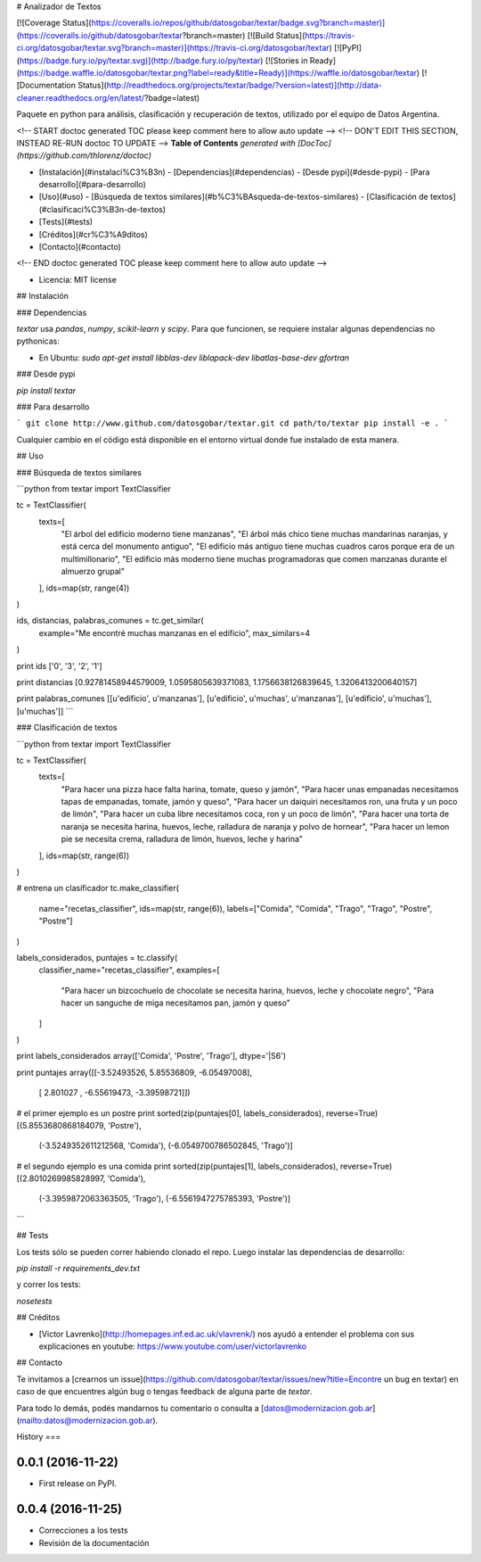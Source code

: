 # Analizador de Textos

[![Coverage Status](https://coveralls.io/repos/github/datosgobar/textar/badge.svg?branch=master)](https://coveralls.io/github/datosgobar/textar?branch=master)
[![Build Status](https://travis-ci.org/datosgobar/textar.svg?branch=master)](https://travis-ci.org/datosgobar/textar)
[![PyPI](https://badge.fury.io/py/textar.svg)](http://badge.fury.io/py/textar)
[![Stories in Ready](https://badge.waffle.io/datosgobar/textar.png?label=ready&title=Ready)](https://waffle.io/datosgobar/textar)
[![Documentation Status](http://readthedocs.org/projects/textar/badge/?version=latest)](http://data-cleaner.readthedocs.org/en/latest/?badge=latest)

Paquete en python para análisis, clasificación y recuperación de textos, utilizado por el equipo de Datos Argentina.

<!-- START doctoc generated TOC please keep comment here to allow auto update -->
<!-- DON'T EDIT THIS SECTION, INSTEAD RE-RUN doctoc TO UPDATE -->
**Table of Contents**  *generated with [DocToc](https://github.com/thlorenz/doctoc)*

- [Instalación](#instalaci%C3%B3n)
  - [Dependencias](#dependencias)
  - [Desde pypi](#desde-pypi)
  - [Para desarrollo](#para-desarrollo)
- [Uso](#uso)
  - [Búsqueda de textos similares](#b%C3%BAsqueda-de-textos-similares)
  - [Clasificación de textos](#clasificaci%C3%B3n-de-textos)
- [Tests](#tests)
- [Créditos](#cr%C3%A9ditos)
- [Contacto](#contacto)

<!-- END doctoc generated TOC please keep comment here to allow auto update -->

* Licencia: MIT license

## Instalación

### Dependencias

`textar` usa `pandas`, `numpy`, `scikit-learn` y `scipy`. Para que funcionen, se requiere instalar algunas dependencias no pythonicas:

* En Ubuntu: `sudo apt-get install libblas-dev liblapack-dev libatlas-base-dev gfortran`

### Desde pypi

`pip install textar`

### Para desarrollo

```
git clone http://www.github.com/datosgobar/textar.git
cd path/to/textar
pip install -e .
```

Cualquier cambio en el código está disponible en el entorno virtual donde fue instalado de esta manera.

## Uso

### Búsqueda de textos similares

```python
from textar import TextClassifier

tc = TextClassifier(
    texts=[
        "El árbol del edificio moderno tiene manzanas",
        "El árbol más chico tiene muchas mandarinas naranjas, y está cerca del monumento antiguo",
        "El edificio más antiguo tiene muchas cuadros caros porque era de un multimillonario",
        "El edificio más moderno tiene muchas programadoras que comen manzanas durante el almuerzo grupal"
    ],
    ids=map(str, range(4))
)

ids, distancias, palabras_comunes = tc.get_similar(
    example="Me encontré muchas manzanas en el edificio", 
    max_similars=4
)

print ids
['0', '3', '2', '1']

print distancias
[0.92781458944579009, 1.0595805639371083, 1.1756638126839645, 1.3206413200640157]

print palabras_comunes
[[u'edificio', u'manzanas'], [u'edificio', u'muchas', u'manzanas'], [u'edificio', u'muchas'], [u'muchas']]
```

### Clasificación de textos

```python
from textar import TextClassifier

tc = TextClassifier(
    texts=[
        "Para hacer una pizza hace falta harina, tomate, queso y jamón",
        "Para hacer unas empanadas necesitamos tapas de empanadas, tomate, jamón y queso",
        "Para hacer un daiquiri necesitamos ron, una fruta y un poco de limón",
        "Para hacer un cuba libre necesitamos coca, ron y un poco de limón",
        "Para hacer una torta de naranja se necesita harina, huevos, leche, ralladura de naranja y polvo de hornear",
        "Para hacer un lemon pie se necesita crema, ralladura de limón, huevos, leche y harina"
    ],
    ids=map(str, range(6))
)

# entrena un clasificador
tc.make_classifier(
    name="recetas_classifier",
    ids=map(str, range(6)),
    labels=["Comida", "Comida", "Trago", "Trago", "Postre", "Postre"]
)

labels_considerados, puntajes = tc.classify(
    classifier_name="recetas_classifier", 
    examples=[
        "Para hacer un bizcochuelo de chocolate se necesita harina, huevos, leche y chocolate negro",
        "Para hacer un sanguche de miga necesitamos pan, jamón y queso"
    ]
)

print labels_considerados
array(['Comida', 'Postre', 'Trago'], dtype='|S6')

print puntajes
array([[-3.52493526,  5.85536809, -6.05497008],
       [ 2.801027  , -6.55619473, -3.39598721]])

# el primer ejemplo es un postre
print sorted(zip(puntajes[0], labels_considerados), reverse=True)
[(5.8553680868184079, 'Postre'),
 (-3.5249352611212568, 'Comida'),
 (-6.0549700786502845, 'Trago')]

# el segundo ejemplo es una comida
print sorted(zip(puntajes[1], labels_considerados), reverse=True)
[(2.8010269985828997, 'Comida'),
 (-3.3959872063363505, 'Trago'),
 (-6.5561947275785393, 'Postre')]
```

## Tests

Los tests sólo se pueden correr habiendo clonado el repo. Luego instalar las dependencias de desarrollo:

`pip install -r requirements_dev.txt`

y correr los tests:

`nosetests`

## Créditos

* [Victor Lavrenko](http://homepages.inf.ed.ac.uk/vlavrenk/) nos ayudó a entender el problema con sus explicaciones en youtube: https://www.youtube.com/user/victorlavrenko

## Contacto

Te invitamos a [crearnos un issue](https://github.com/datosgobar/textar/issues/new?title=Encontre un bug en textar) en caso de que encuentres algún bug o tengas feedback de alguna parte de `textar`.

Para todo lo demás, podés mandarnos tu comentario o consulta a [datos@modernizacion.gob.ar](mailto:datos@modernizacion.gob.ar).


History
===

0.0.1 (2016-11-22)
------------------

* First release on PyPI.

0.0.4 (2016-11-25)
------------------

* Correcciones a los tests
* Revisión de la documentación



